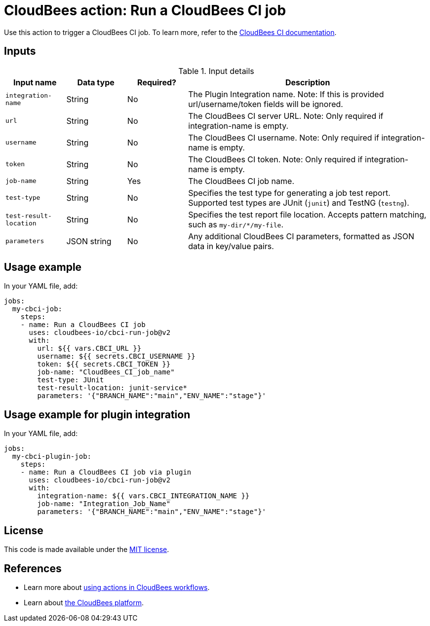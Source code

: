= CloudBees action: Run a CloudBees CI job

Use this action to trigger a CloudBees CI job. 
To learn more, refer to the link:https://docs.cloudbees.com/docs/cloudbees-ci/latest/[CloudBees CI documentation].

== Inputs

[cols="1a,1a,1a,4a",options="header"]
.Input details
|===

| Input name
| Data type
| Required?
| Description

| `integration-name`
| String
| No
| The Plugin Integration name. Note: If this is provided url/username/token fields will be ignored.

| `url`
| String
| No
| The CloudBees CI server URL. Note: Only required if integration-name is empty.

| `username`
| String
| No
| The CloudBees CI username. Note: Only required if integration-name is empty.

| `token`
| String
| No
| The CloudBees CI token. Note: Only required if integration-name is empty.

| `job-name`
| String
| Yes
| The CloudBees CI job name.

| `test-type`
| String
| No
| Specifies the test type for generating a job test report.
Supported test types are JUnit (`junit`) and TestNG (`testng`).

| `test-result-location`
| String
| No
| Specifies the test report file location.
Accepts pattern matching, such as `my-dir/*/my-file`.

| `parameters`
| JSON string
| No
| Any additional CloudBees CI parameters, formatted as JSON data in key/value pairs.
|===

== Usage example

In your YAML file, add:

[source,yaml]
----
jobs:
  my-cbci-job:
    steps:
    - name: Run a CloudBees CI job
      uses: cloudbees-io/cbci-run-job@v2
      with:
        url: ${{ vars.CBCI_URL }}
        username: ${{ secrets.CBCI_USERNAME }}
        token: ${{ secrets.CBCI_TOKEN }}
        job-name: "CloudBees_CI_job_name"
        test-type: JUnit
        test-result-location: junit-service*
        parameters: '{"BRANCH_NAME":"main","ENV_NAME":"stage"}'
----
== Usage example for plugin integration

In your YAML file, add:

[source,yaml]
----
jobs:
  my-cbci-plugin-job:
    steps:
    - name: Run a CloudBees CI job via plugin
      uses: cloudbees-io/cbci-run-job@v2
      with:
        integration-name: ${{ vars.CBCI_INTEGRATION_NAME }}
        job-name: "Integration_Job_Name"
        parameters: '{"BRANCH_NAME":"main","ENV_NAME":"stage"}'
----

== License

This code is made available under the 
link:https://opensource.org/license/mit/[MIT license].

== References

* Learn more about link:https://docs.cloudbees.com/docs/cloudbees-saas-platform-actions/latest/[using actions in CloudBees workflows].
* Learn about link:https://docs.cloudbees.com/docs/cloudbees-saas-platform/latest/[the CloudBees platform].
